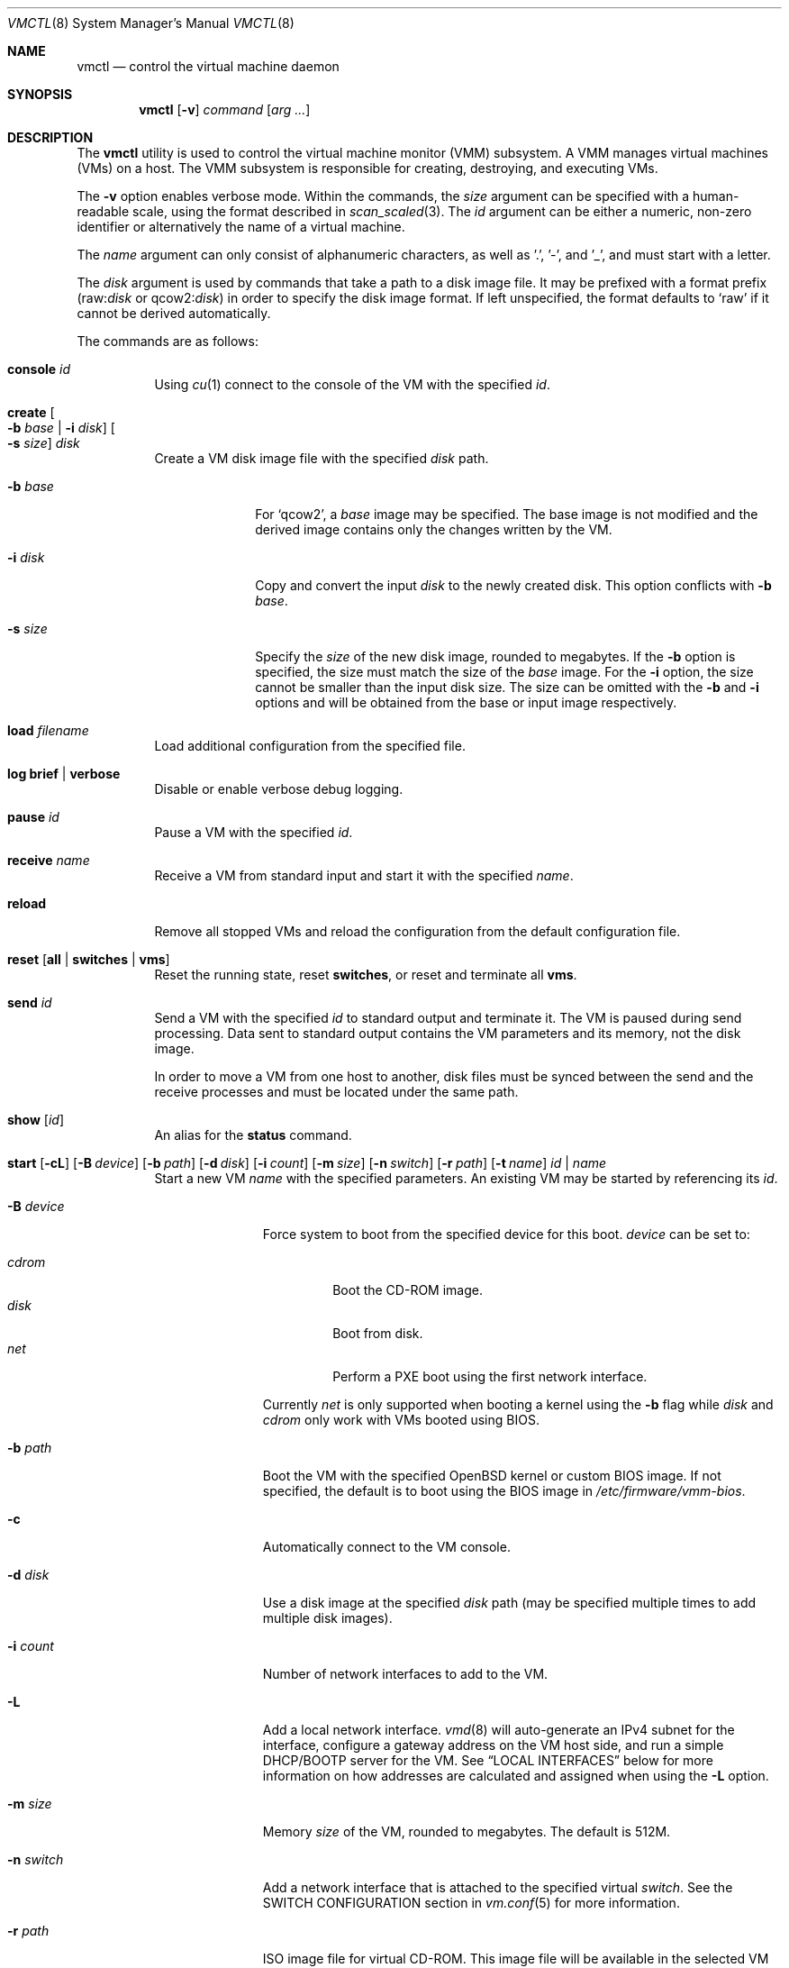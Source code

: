 .\"	$OpenBSD: vmctl.8,v 1.72 2020/02/16 11:03:25 kn Exp $
.\"
.\" Copyright (c) 2015 Mike Larkin <mlarkin@openbsd.org>
.\"
.\" Permission to use, copy, modify, and distribute this software for any
.\" purpose with or without fee is hereby granted, provided that the above
.\" copyright notice and this permission notice appear in all copies.
.\"
.\" THE SOFTWARE IS PROVIDED "AS IS" AND THE AUTHOR DISCLAIMS ALL WARRANTIES
.\" WITH REGARD TO THIS SOFTWARE INCLUDING ALL IMPLIED WARRANTIES OF
.\" MERCHANTABILITY AND FITNESS. IN NO EVENT SHALL THE AUTHOR BE LIABLE FOR
.\" ANY SPECIAL, DIRECT, INDIRECT, OR CONSEQUENTIAL DAMAGES OR ANY DAMAGES
.\" WHATSOEVER RESULTING FROM LOSS OF USE, DATA OR PROFITS, WHETHER IN AN
.\" ACTION OF CONTRACT, NEGLIGENCE OR OTHER TORTIOUS ACTION, ARISING OUT OF
.\" OR IN CONNECTION WITH THE USE OR PERFORMANCE OF THIS SOFTWARE.
.\"
.Dd $Mdocdate: February 16 2020 $
.Dt VMCTL 8
.Os
.Sh NAME
.Nm vmctl
.Nd control the virtual machine daemon
.Sh SYNOPSIS
.Nm
.Op Fl v
.Ar command
.Op Ar arg ...
.Sh DESCRIPTION
The
.Nm
utility is used to control the virtual machine monitor (VMM) subsystem.
A VMM manages virtual machines (VMs) on a host.
The VMM subsystem is responsible for creating, destroying, and executing
VMs.
.Pp
The
.Fl v
option enables verbose mode.
Within the commands,
the
.Ar size
argument can be specified with a human-readable scale,
using the format described in
.Xr scan_scaled 3 .
The
.Ar id
argument can be either a numeric, non-zero identifier or alternatively
the name of a virtual machine.
.Pp
The
.Ar name
argument can only consist of alphanumeric characters, as well as '.', '-',
and '_',
and must start with a letter.
.Pp
The
.Ar disk
argument is used by commands that take a path to a disk image file.
It may be prefixed with a format prefix
.Pf ( raw : Ns Ar disk
or
.Pf qcow2 : Ns Ar disk )
.Sm on
in order to specify the disk image format.
If left unspecified, the format defaults to
.Sq raw
if it cannot be derived automatically.
.Pp
The commands are as follows:
.Bl -tag -width Ds
.It Cm console Ar id
Using
.Xr cu 1
connect to the console of the VM with the specified
.Ar id .
.It Cm create Oo Fl b Ar base | Fl i Ar disk Oc Oo Fl s Ar size Oc Ar disk
Create a VM disk image file with the specified
.Ar disk
path.
.Bl -tag -width "-i input"
.It Fl b Ar base
For
.Sq qcow2 ,
a
.Ar base
image may be specified.
The base image is not modified and the derived image contains only the
changes written by the VM.
.It Fl i Ar disk
Copy and convert the input
.Ar disk
to the newly created disk.
This option conflicts with
.Fl b Ar base .
.It Fl s Ar size
Specify the
.Ar size
of the new disk image, rounded to megabytes.
If the
.Fl b
option is specified, the size must match the size of the
.Ar base
image.
For the
.Fl i
option, the size cannot be smaller than the input disk size.
The size can be omitted with the
.Fl b
and
.Fl i
options and will be obtained from the base or input image respectively.
.El
.It Cm load Ar filename
Load additional configuration from the specified file.
.It Cm log brief | verbose
Disable or enable verbose debug logging.
.It Cm pause Ar id
Pause a VM with the specified
.Ar id .
.It Cm receive Ar name
Receive a VM from standard input and start it with the specified
.Ar name .
.It Cm reload
Remove all stopped VMs and reload the configuration from the default
configuration file.
.It Cm reset Op Cm all | switches | vms
Reset the running state,
reset
.Cm switches ,
or reset and terminate all
.Cm vms .
.It Cm send Ar id
Send a VM with the specified
.Ar id
to standard output and terminate it.
The VM is paused during send processing.
Data sent to standard output contains the VM parameters and its memory,
not the disk image.
.Pp
In order to move a VM from one host to another, disk files must be
synced between the send and the receive processes and must be located
under the same path.
.It Cm show Op Ar id
An alias for the
.Cm status
command.
.It Xo Cm start
.Op Fl cL
.Bk -words
.Op Fl B Ar device
.Op Fl b Ar path
.Op Fl d Ar disk
.Op Fl i Ar count
.Op Fl m Ar size
.Op Fl n Ar switch
.Op Fl r Ar path
.Op Fl t Ar name
.Ar id | name
.Ek
.Xc
Start a new VM
.Ar name
with the specified parameters.
An existing VM may be started by referencing its
.Ar id .
.Bl -tag -width "-I parent"
.It Fl B Ar device
Force system to boot from the specified device for this boot.
.Ar device
can be set to:
.Pp
.Bl -tag -width "cdrom" -compact
.It Ar cdrom
Boot the CD-ROM image.
.It Ar disk
Boot from disk.
.It Ar net
Perform a PXE boot using the first network interface.
.El
.Pp
Currently
.Ar net
is only supported when booting a kernel using the
.Fl b
flag while
.Ar disk
and
.Ar cdrom
only work with VMs booted using BIOS.
.It Fl b Ar path
Boot the VM with the specified
.Ox
kernel or custom BIOS image.
If not specified, the default is to boot using the BIOS image in
.Pa /etc/firmware/vmm-bios .
.It Fl c
Automatically connect to the VM console.
.It Fl d Ar disk
Use a disk image at the specified
.Ar disk
path (may be specified multiple times to add multiple disk images).
.It Fl i Ar count
Number of network interfaces to add to the VM.
.It Fl L
Add a local network interface.
.Xr vmd 8
will auto-generate an IPv4 subnet for the interface,
configure a gateway address on the VM host side,
and run a simple DHCP/BOOTP server for the VM.
See
.Sx LOCAL INTERFACES
below for more information on how addresses are calculated and assigned when
using the
.Fl L
option.
.It Fl m Ar size
Memory
.Ar size
of the VM, rounded to megabytes.
The default is 512M.
.It Fl n Ar switch
Add a network interface that is attached to the specified virtual
.Ar switch .
See the SWITCH CONFIGURATION section in
.Xr vm.conf 5
for more information.
.It Fl r Ar path
ISO image file for virtual CD-ROM.
This image file will be available in the
selected VM as a SCSI CD-ROM device attached to a virtio SCSI adapter
(e.g.\&
.Xr vioscsi 4 ) .
.It Fl t Ar name
Use an existing VM with the specified
.Ar name
as a template to create a new VM instance.
The instance will inherit settings from the parent VM,
except for exclusive options such as disk, interface lladdr, and
interface names.
.El
.It Cm status Op Ar id
List VMs running on the host, optionally listing just the selected VM
.Ar id .
.It Cm stop Oo Fl fw Oc Oo Fl a | Ar id Oc
Stop (terminate) a VM defined by the specified VM
.Ar id
or all running VMs
.Pq Fl a .
By default,
a graceful shutdown will be attempted if the VM supports the
.Xr vmmci 4
device.
.Pp
The following options can be specified when stopping a VM:
.Bl -tag -width "-w"
.It Fl f
Forcefully stop the VM without attempting a graceful shutdown.
.It Fl w
Wait until the VM has been terminated.
.El
.It Cm unpause Ar id
Unpause (resume from a paused state) a VM with the specified
.Ar id .
.It Cm wait Ar id
Wait until the specified VM has stopped.
.El
.Pp
If the
.Fl i ,
.Fl L ,
or
.Fl n
options are specified during VM startup, a corresponding number
of host-side
.Xr tap 4
interfaces will be allocated and mapped to the
.Xr vio 4
interfaces inside the guest VM.
This tap/vio interface mapping
allows guest network traffic to be manipulated by the host.
Any valid host-side interface configuration may be performed on these
tap interfaces, such as bridging (via
.Xr veb 4 ) ,
or using
.Xr pf 4
nat-to rules to create private or host-side NATed networks, as desired.
For each
.Xr tap 4
network interface on the host,
.Xr vmd 8
will set the interface's description to allow easy identification of
the corresponding VM by ID, interface number, and name:
.Bd -literal -offset indent
# ifconfig tap0
tap0: flags=8842<BROADCAST,RUNNING,SIMPLEX,MULTICAST> mtu 1500
	lladdr fe:e1:ba:d8:50:d1
	description: vm1-if0-myvm
	index 15 priority 0 llprio 3
	groups: tap
	status: active
.Ed
.Sh LOCAL INTERFACES
Local interfaces can be used to easily configure VM networking without
needing to manually assign network addresses.
A local interface is added
to a VM using the -L option to the 'vmctl start' command and results in the
addition of a
.Xr vio 4
interface inside the VM and a corresponding
.Xr tap 4
interface on the host.
When using local interfaces,
.Xr vmd 8
will provide DHCP services to the guest VM and offer addresses selected
from the 100.64.0.0/10 IPv4 range.
From within the 100.64.0.0/10
range,
.Xr vmd 8
allocates a pair of addresses for the guest-side
.Xr vio 4
and host-side
.Xr tap 4
interfaces as follows:
.Pp
For the first local interface:
.Bl -bullet -compact
.It
The host (tapX) address is assigned 100.64.n.2,
where 'n' is the numeric VM ID visible in the 'vmctl status' command
.It
The guest (vio0) address is assigned 100.64.n.3
.El
.Pp
For the second and subsequent local interface(s):
.Bl -bullet -compact
.It
The second local interface uses 100.64.n.4 and 100.64.n.5 for the
host (tapX) and guest (vio1) interfaces, respectively.
.It
Subsequent local interfaces are numbered similarly, continuing with 100.64.n.6
and 100.64.n.7, etc
.El
.Pp
Multiple -L options can be provided to the 'vmctl start' command, if more than
one interface is desired.
Local interfaces are assigned to the VM before
any other interfaces specified with the -i option (thus, local interfaces,
if requested, are numbered starting at vio0 inside the guest VM).
.Pp
If NAT is desired, the
.Va net.inet.ip.forwarding
.Xr sysctl 8
must also be set to 1.
.Pp
When using local interfaces, the DHCP configuration offered to the guest VM
specifies the address of the corresponding host
.Xr tap 4
interface as both the default route and the (sole) nameserver.
Guest VM traffic can optionally be NATed through the host
with an entry in the host machine's
.Pa /etc/pf.conf
similar to the following:
.Bd -literal -offset indent
pass out on egress from 100.64.0.0/10 to any nat-to (egress)
.Ed
.Pp
If desired, DNS queries originating from guest VMs can be redirected to a
different DNS server with an entry in the host machine's
.Pa /etc/pf.conf
similar to the following:
.Bd -literal -offset indent
pass in proto { udp tcp } from 100.64.0.0/10 to any port domain \e
      rdr-to $dns_server port domain
.Ed
.Sh FILES
.Bl -tag -width "/etc/var/run/vmd.sockXX" -compact
.It Pa /etc/vm.conf
Default configuration file.
.It Pa /var/run/vmd.sock
.Ux Ns -domain
socket used for communication with
.Xr vmd 8 .
.El
.Sh EXIT STATUS
.Ex -std vmctl
.Nm
may fail due to one of the following reasons:
.Pp
.Bl -bullet -compact
.It
The VMM subsystem could not be enabled or disabled as requested.
.It
A requested VM-based operation could not be completed.
.El
.Sh EXAMPLES
Create a 4.5 Gigabyte disk image, disk.img:
.Bd -literal -offset indent
$ vmctl create -s 4.5G disk.img
.Ed
.Pp
Convert a disk image from the
.Sq raw
format to
.Sq qcow2 :
.Bd -literal -offset indent
$ vmctl create -i disk.img disk.qcow2
.Ed
.Pp
Create a new VM with 1GB memory, one network interface, one disk image
('disk.img') and boot from kernel '/bsd':
.Bd -literal -offset indent
# vmctl start -m 1G -i 1 -b /bsd -d disk.img "myvm"
.Ed
.Pp
Start a new VM instance with the name 'myvm' from a pre-configured
VM 'openbsd.4G':
.Bd -literal -offset indent
# vmctl start -t "openbsd.4G" -d mydisk.img "myvm"
.Ed
.Pp
Terminate VM number 1:
.Bd -literal -offset indent
# vmctl stop 1
.Ed
.Sh SEE ALSO
.Xr pf 4 ,
.Xr tap 4 ,
.Xr veb 4 ,
.Xr vio 4 ,
.Xr vmm 4 ,
.Xr vm.conf 5 ,
.Xr rc.conf 8 ,
.Xr sysctl 8 ,
.Xr vmd 8
.Sh HISTORY
The
.Nm
command first appeared in
.Ox 5.9 .
.Sh AUTHORS
.An -nosplit
.An Mike Larkin Aq Mt mlarkin@openbsd.org
and
.An Reyk Floeter Aq Mt reyk@openbsd.org .
